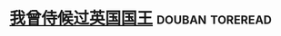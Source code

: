 * [[https://book.douban.com/subject/1038656/][我曾侍候过英国国王]]                                        :douban:toreread:

